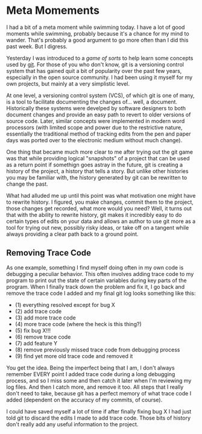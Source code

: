 * Meta Momements
I had a bit of a meta moment while swimming today. I have a lot of
good moments while swimming, probably because it's a chance for my
mind to wander.  That's probably a good argument to go more often than
I did this past week.  But I digress.

Yesterday I was introduced to a [[ http://pcottle.github.com/learnGitBranching/][game of sorts]] to help learn some
concepts used by [[http://git-scm.com/about][git]].  For those of you who don't know, git is a
versioning control system that has gained quit a bit of popularity
over the past few years, especially in the open source community.  I
had been using it myself for my own projects, but mainly at a very
simplistic level.

At one level, a versioning control system (VCS), of which git is
one of many, is a tool to facilitate documenting the changes
of... well, a document. Historically these systems were develped by
software designers to both document changes and provide an easy path
to revert to older versions of source code. Later, similar concepts
were implemented in modern word processors (with limited scope and
power due to the restrictive nature, essentially the traditional
method of tracking edits from the pen and paper days was ported over
to the electronic medium without much change). 

One thing that became much more clear to me after trying out the git
game was that while providing logical "snapshots" of a project that
can be used as a return point if somethign goes astray in the future,
git is creating a history of the project, a history that tells a
story. But unlike other histories you may be familiar with, the
history generated by git can be rewritten to change the past.

What had alluded me up until this point was what motivation one might
have to rewrite history.  I figured, you make changes, commit them to
the project, those changes get recorded, what more would you need?
Well, it turns out that with the ability to rewrite history, git makes
it incredibly easy to do certain types of edits on your data and
allows an author to use git more as a tool for trying out new,
possibly risky ideas, or take off on a tangent while always providing
a clear path back to a ground point.

** Removing Trace Code
As one example, something I find myself doing often in my own code is
debugging a peculiar behavior.  This often involves adding trace code
to my program to print out the state of certain variables during key
parts of the program.  When I finally track down the problem and fix
it, I go back and remove the trace code I added and my final git log
looks something like this:

- (1) everything resolved except for bug X
- (2) add trace code
- (3) add more trace code
- (4) more trace code (where the heck is this thing?)
- (5) fix bug X!!!
- (6) remove trace code
- (7) add feature Y
- (8) remove previously missed trace code from debugging process
- (9) find yet more old trace code and removed it

You get the idea. Being the imperfect being that I am, I don't always
remember EVERY point I added trace code during a long debugging
process, and so I miss some and then catch it later when I'm reviewing
my log files.  And then I catch more, and remove it too.  All steps
that I really don't need to take, because git has a perfect memory of
what trace code I added (dependent on the accuracy of my commits, of
course).

I could have saved myself a lot of time if after finally fixing bug X
I had just told git to discard the edits I made to add trace code.
Those bits of history don't really add any useful information to the
project.

